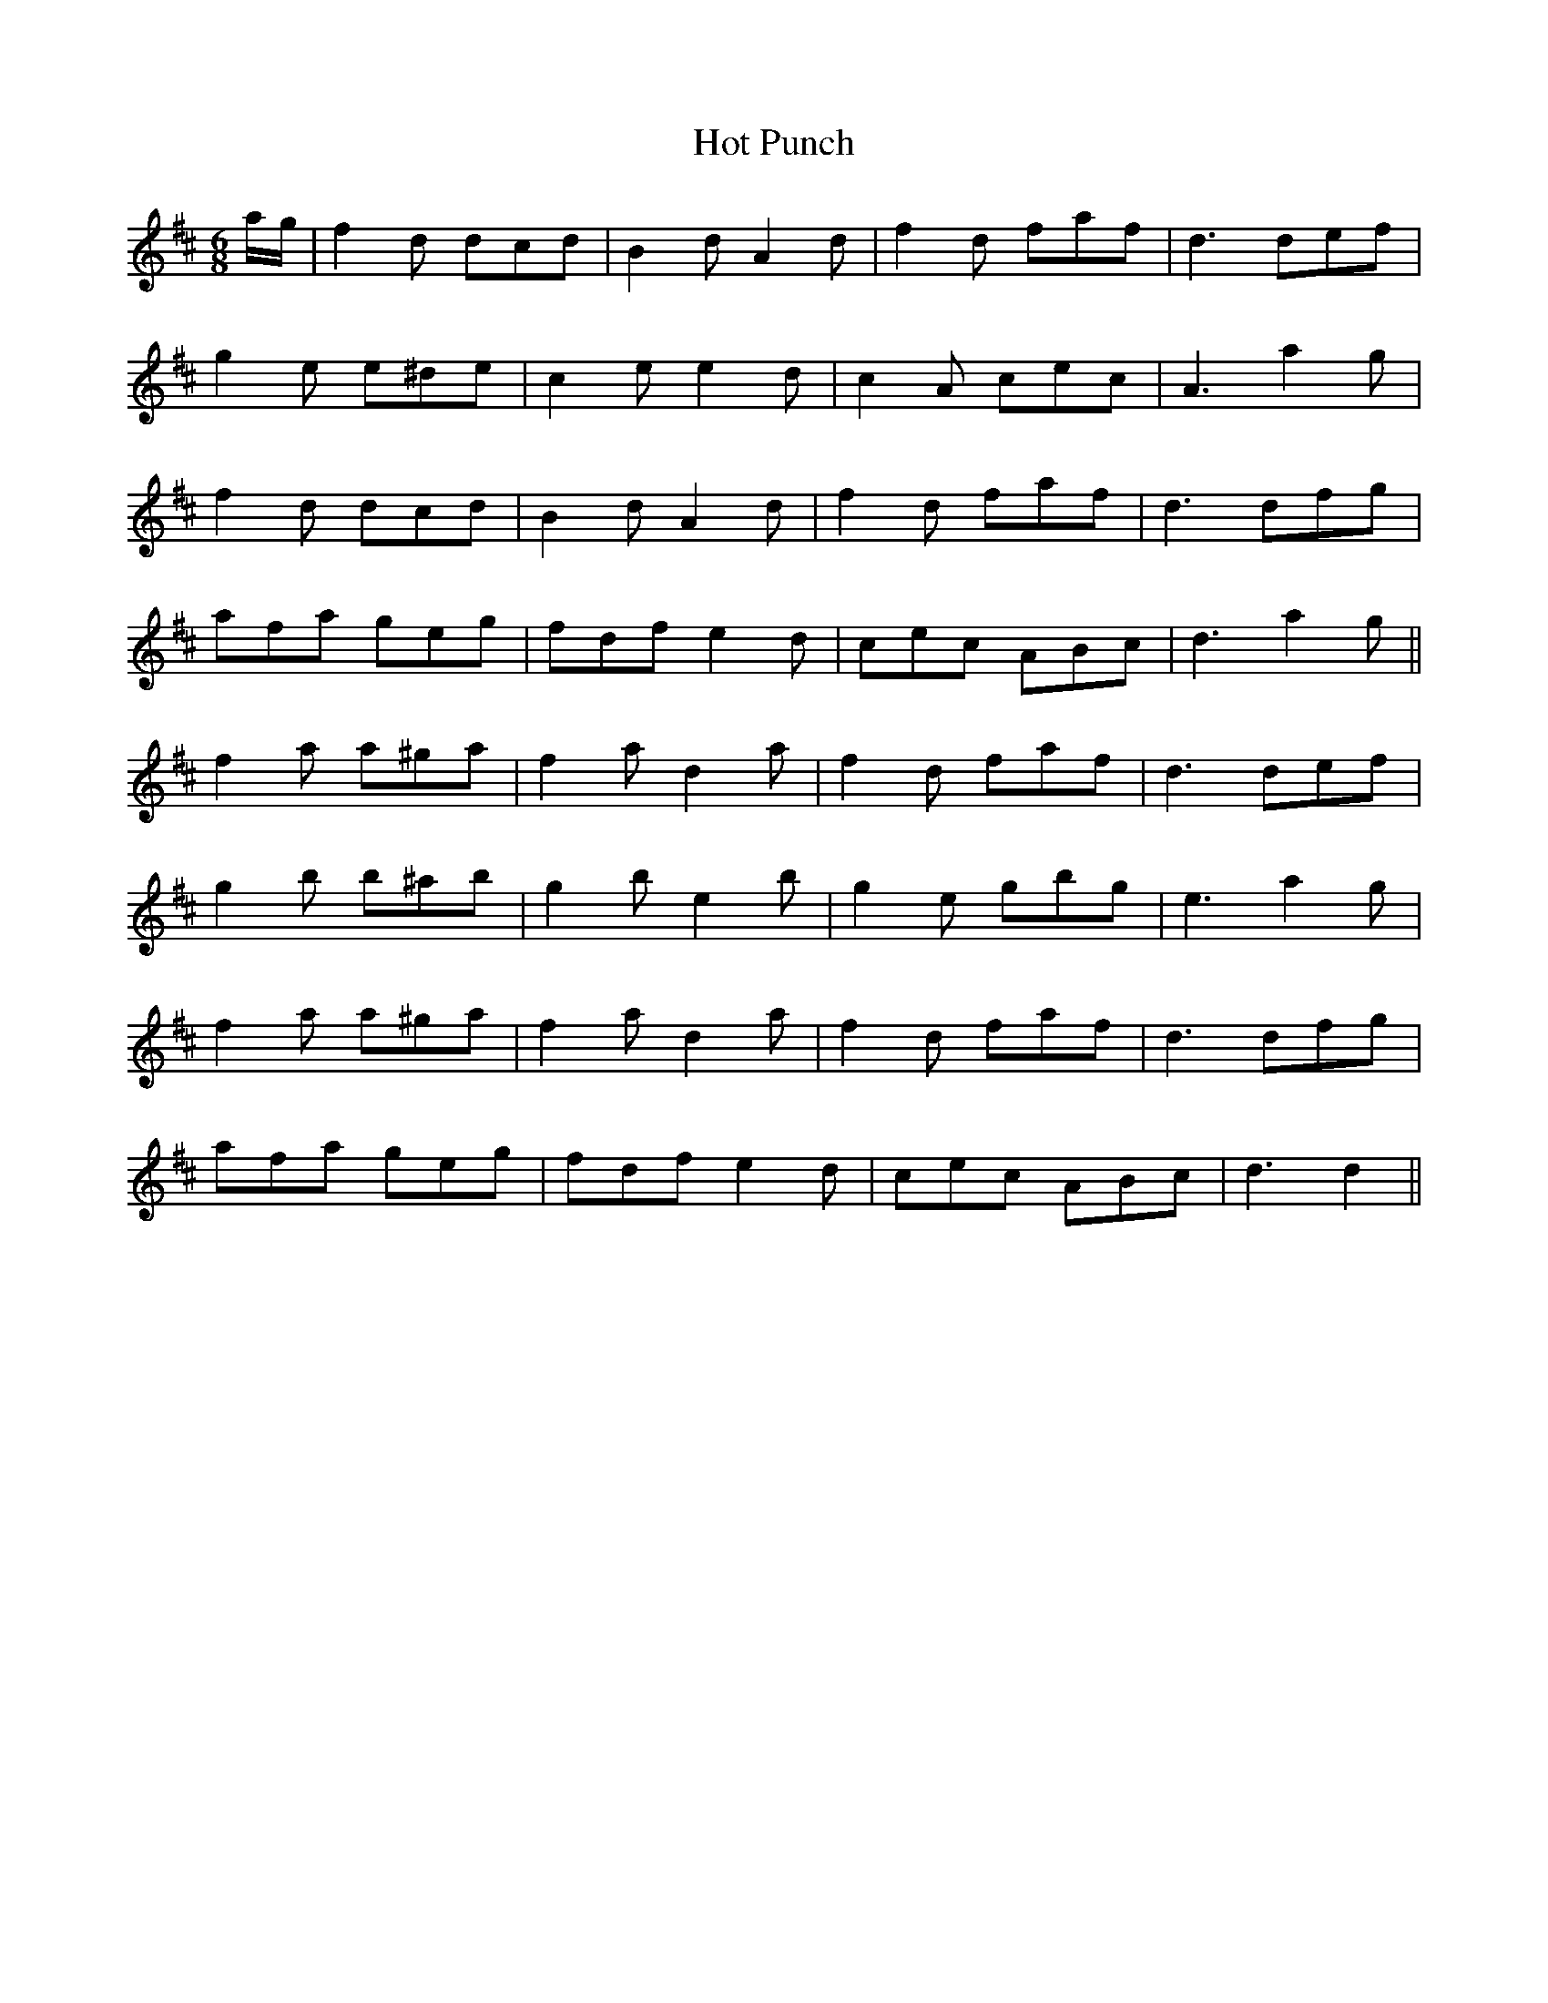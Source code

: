 X: 17897
T: Hot Punch
R: jig
M: 6/8
K: Dmajor
a/g/|f2 d dcd|B2 d A2 d|f2 d faf|d3 def|
g2 e e^de|c2 e e2 d|c2 A cec|A3 a2 g|
f2 d dcd|B2 d A2 d|f2 d faf|d3 dfg|
afa geg|fdf e2 d|cec ABc|d3 a2 g||
f2 a a^ga|f2 a d2 a|f2 d faf|d3 def|
g2 b b^ab|g2 b e2 b|g2 e gbg|e3 a2 g|
f2a a^ga|f2 a d2 a|f2 d faf|d3 dfg|
afa geg|fdf e2 d|cec ABc|d3d2||

